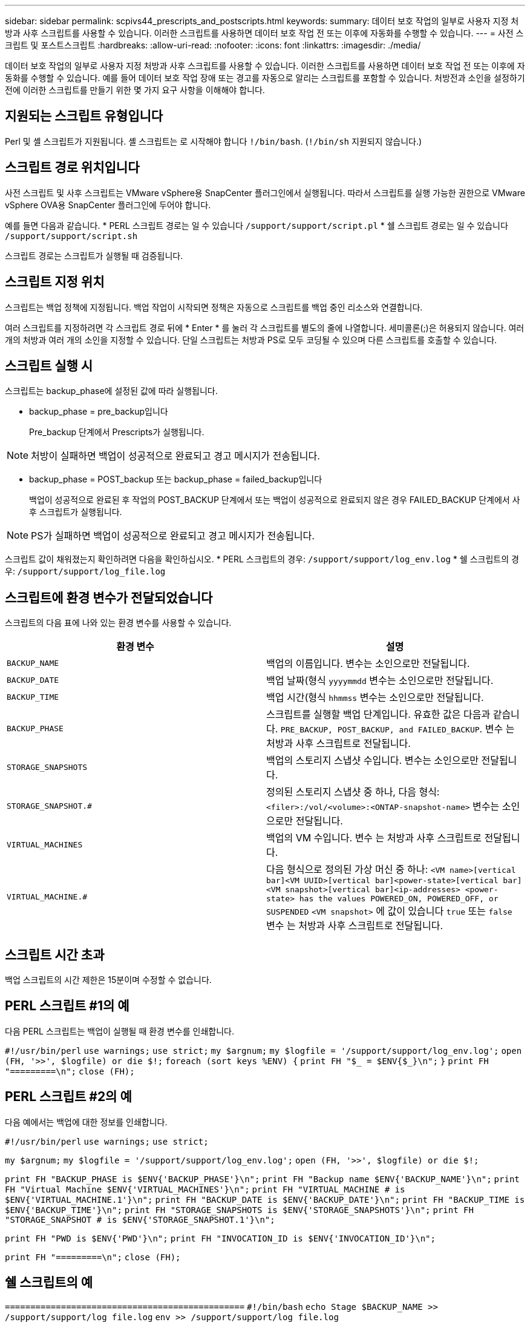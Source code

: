 ---
sidebar: sidebar 
permalink: scpivs44_prescripts_and_postscripts.html 
keywords:  
summary: 데이터 보호 작업의 일부로 사용자 지정 처방과 사후 스크립트를 사용할 수 있습니다. 이러한 스크립트를 사용하면 데이터 보호 작업 전 또는 이후에 자동화를 수행할 수 있습니다. 
---
= 사전 스크립트 및 포스트스크립트
:hardbreaks:
:allow-uri-read: 
:nofooter: 
:icons: font
:linkattrs: 
:imagesdir: ./media/


[role="lead"]
데이터 보호 작업의 일부로 사용자 지정 처방과 사후 스크립트를 사용할 수 있습니다. 이러한 스크립트를 사용하면 데이터 보호 작업 전 또는 이후에 자동화를 수행할 수 있습니다. 예를 들어 데이터 보호 작업 장애 또는 경고를 자동으로 알리는 스크립트를 포함할 수 있습니다. 처방전과 소인을 설정하기 전에 이러한 스크립트를 만들기 위한 몇 가지 요구 사항을 이해해야 합니다.



== 지원되는 스크립트 유형입니다

Perl 및 셸 스크립트가 지원됩니다.
셸 스크립트는 로 시작해야 합니다 `!/bin/bash`. (`!/bin/sh` 지원되지 않습니다.)



== 스크립트 경로 위치입니다

사전 스크립트 및 사후 스크립트는 VMware vSphere용 SnapCenter 플러그인에서 실행됩니다. 따라서 스크립트를 실행 가능한 권한으로 VMware vSphere OVA용 SnapCenter 플러그인에 두어야 합니다.

예를 들면 다음과 같습니다.
* PERL 스크립트 경로는 일 수 있습니다 `/support/support/script.pl`
* 쉘 스크립트 경로는 일 수 있습니다 `/support/support/script.sh`

스크립트 경로는 스크립트가 실행될 때 검증됩니다.



== 스크립트 지정 위치

스크립트는 백업 정책에 지정됩니다. 백업 작업이 시작되면 정책은 자동으로 스크립트를 백업 중인 리소스와 연결합니다.

여러 스크립트를 지정하려면 각 스크립트 경로 뒤에 * Enter * 를 눌러 각 스크립트를 별도의 줄에 나열합니다. 세미콜론(;)은 허용되지 않습니다. 여러 개의 처방과 여러 개의 소인을 지정할 수 있습니다. 단일 스크립트는 처방과 PS로 모두 코딩될 수 있으며 다른 스크립트를 호출할 수 있습니다.



== 스크립트 실행 시

스크립트는 backup_phase에 설정된 값에 따라 실행됩니다.

* backup_phase = pre_backup입니다
+
Pre_backup 단계에서 Prescripts가 실행됩니다.




NOTE: 처방이 실패하면 백업이 성공적으로 완료되고 경고 메시지가 전송됩니다.

* backup_phase = POST_backup 또는 backup_phase = failed_backup입니다
+
백업이 성공적으로 완료된 후 작업의 POST_BACKUP 단계에서 또는 백업이 성공적으로 완료되지 않은 경우 FAILED_BACKUP 단계에서 사후 스크립트가 실행됩니다.




NOTE: PS가 실패하면 백업이 성공적으로 완료되고 경고 메시지가 전송됩니다.

스크립트 값이 채워졌는지 확인하려면 다음을 확인하십시오.
* PERL 스크립트의 경우: `/support/support/log_env.log`
* 쉘 스크립트의 경우: `/support/support/log_file.log`



== 스크립트에 환경 변수가 전달되었습니다

스크립트의 다음 표에 나와 있는 환경 변수를 사용할 수 있습니다.

|===
| 환경 변수 | 설명 


| `BACKUP_NAME` | 백업의 이름입니다.
변수는 소인으로만 전달됩니다. 


| `BACKUP_DATE` | 백업 날짜(형식 `yyyymmdd`
변수는 소인으로만 전달됩니다. 


| `BACKUP_TIME` | 백업 시간(형식 `hhmmss`
변수는 소인으로만 전달됩니다. 


| `BACKUP_PHASE` | 스크립트를 실행할 백업 단계입니다.
유효한 값은 다음과 같습니다. `PRE_BACKUP, POST_BACKUP, and FAILED_BACKUP`.
변수 는 처방과 사후 스크립트로 전달됩니다. 


| `STORAGE_SNAPSHOTS` | 백업의 스토리지 스냅샷 수입니다.
변수는 소인으로만 전달됩니다. 


| `STORAGE_SNAPSHOT.#` | 정의된 스토리지 스냅샷 중 하나, 다음 형식:
`<filer>:/vol/<volume>:<ONTAP-snapshot-name>`
변수는 소인으로만 전달됩니다. 


| `VIRTUAL_MACHINES` | 백업의 VM 수입니다.
변수 는 처방과 사후 스크립트로 전달됩니다. 


| `VIRTUAL_MACHINE.#` | 다음 형식으로 정의된 가상 머신 중 하나:
`<VM name>[vertical bar]<VM UUID>[vertical bar]<power-state>[vertical bar]<VM snapshot>[vertical bar]<ip-addresses>
<power-state> has the values POWERED_ON, POWERED_OFF, or
SUSPENDED`
`<VM snapshot>` 에 값이 있습니다 `true` 또는 `false`
변수 는 처방과 사후 스크립트로 전달됩니다. 
|===


== 스크립트 시간 초과

백업 스크립트의 시간 제한은 15분이며 수정할 수 없습니다.



== PERL 스크립트 #1의 예

다음 PERL 스크립트는 백업이 실행될 때 환경 변수를 인쇄합니다.

`#!/usr/bin/perl`
`use warnings;`
`use strict;`
`my $argnum;`
`my $logfile = '/support/support/log_env.log';`
`open (FH, '>>', $logfile) or die $!;`
`foreach (sort keys %ENV) {`
`print FH "$_ = $ENV{$_}\n";`
`}`
`print FH "=========\n";`
`close (FH);`



== PERL 스크립트 #2의 예

다음 예에서는 백업에 대한 정보를 인쇄합니다.

`#!/usr/bin/perl`
`use warnings;`
`use strict;`

`my $argnum;`
`my $logfile = '/support/support/log_env.log';`
`open (FH, '>>', $logfile) or die $!;`

`print FH "BACKUP_PHASE is $ENV{'BACKUP_PHASE'}\n";`
`print FH "Backup name  $ENV{'BACKUP_NAME'}\n";`
`print FH "Virtual Machine  $ENV{'VIRTUAL_MACHINES'}\n";`
`print FH "VIRTUAL_MACHINE # is $ENV{'VIRTUAL_MACHINE.1'}\n";`
`print FH "BACKUP_DATE is $ENV{'BACKUP_DATE'}\n";`
`print FH "BACKUP_TIME is $ENV{'BACKUP_TIME'}\n";`
`print FH "STORAGE_SNAPSHOTS is $ENV{'STORAGE_SNAPSHOTS'}\n";`
`print FH "STORAGE_SNAPSHOT # is $ENV{'STORAGE_SNAPSHOT.1'}\n";`

`print FH "PWD is $ENV{'PWD'}\n";`
`print FH "INVOCATION_ID is $ENV{'INVOCATION_ID'}\n";`

`print FH "=========\n";`
`close (FH);`



== 쉘 스크립트의 예


`===============================================`
`#!/bin/bash`
`echo Stage $BACKUP_NAME >> /support/support/log_file.log`
`env >> /support/support/log_file.log`
`===============================================`

